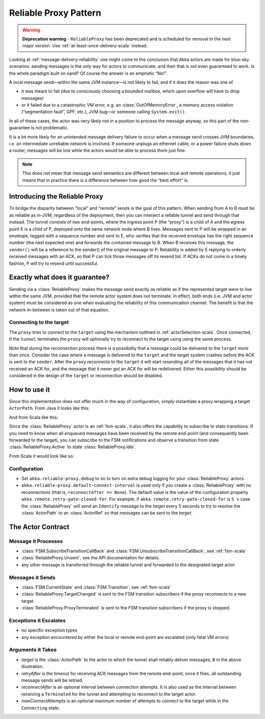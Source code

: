.. _reliable-proxy:

Reliable Proxy Pattern
======================

.. warning::
  **Deprecation warning** - ``ReliableProxy`` has been deprecated and is scheduled for removal 
  in the next major version. Use :ref:`at-least-once-delivery-scala` instead. 

Looking at :ref:`message-delivery-reliability` one might come to the conclusion that
Akka actors are made for blue-sky scenarios: sending messages is the only way
for actors to communicate, and then that is not even guaranteed to work. Is the
whole paradigm built on sand? Of course the answer is an emphatic “No!”.

A local message send—within the same JVM instance—is not likely to fail, and if
it does the reason was one of

* it was meant to fail (due to consciously choosing a bounded mailbox, which
  upon overflow will have to drop messages)
* or it failed due to a catastrophic VM error, e.g. an
  :class:`OutOfMemoryError`, a memory access violation (“segmentation fault”,
  GPF, etc.), JVM bug—or someone calling ``System.exit()``.

In all of these cases, the actor was very likely not in a position to process
the message anyway, so this part of the non-guarantee is not problematic.

It is a lot more likely for an unintended message delivery failure to occur
when a message send crosses JVM boundaries, i.e. an intermediate unreliable
network is involved. If someone unplugs an ethernet cable, or a power failure
shuts down a router, messages will be lost while the actors would be able to
process them just fine.

.. note::

   This does not mean that message send semantics are different between local
   and remote operations, it just means that in practice there is a difference
   between how good the “best effort” is.

Introducing the Reliable Proxy
------------------------------

.. image:: ReliableProxy.png

To bridge the disparity between “local” and “remote” sends is the goal of this
pattern. When sending from A to B must be as reliable as in-JVM, regardless of
the deployment, then you can interject a reliable tunnel and send through that
instead. The tunnel consists of two end-points, where the ingress point P (the
“proxy”) is a child of A and the egress point E is a child of P, deployed onto
the same network node where B lives. Messages sent to P will be wrapped in an
envelope, tagged with a sequence number and sent to E, who verifies that the
received envelope has the right sequence number (the next expected one) and
forwards the contained message to B. When B receives this message, the
``sender()`` will be a reference to the sender() of the original message to P.
Reliability is added by E replying to orderly received messages with an ACK, so
that P can tick those messages off its resend list. If ACKs do not come in a
timely fashion, P will try to resend until successful.

Exactly what does it guarantee?
-------------------------------

Sending via a :class:`ReliableProxy` makes the message send exactly as reliable
as if the represented target were to live within the same JVM, provided that
the remote actor system does not terminate. In effect, both ends (i.e. JVM and
actor system) must be considered as one when evaluating the reliability of this
communication channel. The benefit is that the network in-between is taken out
of that equation.

Connecting to the target
^^^^^^^^^^^^^^^^^^^^^^^^

The ``proxy`` tries to connect to the ``target`` using the mechanism outlined in
:ref:`actorSelection-scala`.  Once connected, if the ``tunnel`` terminates the ``proxy``
will optionally try to reconnect to the target using using the same process.

Note that during the reconnection process there is a possibility that a message
could be delivered to the ``target`` more than once.  Consider the case where a message
is delivered to the ``target`` and the target system crashes before the ACK
is sent to the ``sender``.  After the ``proxy`` reconnects to the ``target`` it
will start resending all of the messages that it has not received an ACK for, and
the message that it never got an ACK for will be redelivered.  Either this possibility
should be considered in the design of the ``target`` or reconnection should be disabled.

How to use it
-------------

Since this implementation does not offer much in the way of configuration,
simply instantiate a proxy wrapping a target ``ActorPath``. From Java it looks
like this:

.. includecode:: @contribSrc@/src/test/java/akka/contrib/pattern/ReliableProxyTest.java
   :include: import,demo-proxy

And from Scala like this:

.. includecode:: @contribSrc@/src/test/scala/akka/contrib/pattern/ReliableProxyDocSpec.scala#demo

Since the :class:`ReliableProxy` actor is an :ref:`fsm-scala`, it also offers
the capability to subscribe to state transitions. If you need to know when all
enqueued messages have been received by the remote end-point (and consequently
been forwarded to the target), you can subscribe to the FSM notifications and
observe a transition from state :class:`ReliableProxy.Active` to state
:class:`ReliableProxy.Idle`.

.. includecode:: @contribSrc@/src/test/java/akka/contrib/pattern/ReliableProxyTest.java#demo-transition

From Scala it would look like so:

.. includecode:: @contribSrc@/src/test/scala/akka/contrib/pattern/ReliableProxyDocSpec.scala#demo-transition

Configuration
^^^^^^^^^^^^^

* Set ``akka.reliable-proxy.debug`` to ``on`` to turn on extra debug logging for your
  :class:`ReliableProxy` actors.
* ``akka.reliable-proxy.default-connect-interval`` is used only if you create a :class:`ReliableProxy`
  with no reconnections (that is, ``reconnectAfter == None``). The default value is the value of the configuration
  property ``akka.remote.retry-gate-closed-for``.  For example, if ``akka.remote.retry-gate-closed-for`` is ``5 s``
  case the :class:`ReliableProxy` will send an ``Identify`` message to the *target* every 5 seconds
  to try to resolve the :class:`ActorPath` to an :class:`ActorRef` so that messages can be sent to the *target*.

The Actor Contract
------------------

Message it Processes
^^^^^^^^^^^^^^^^^^^^

* :class:`FSM.SubscribeTransitionCallBack` and :class:`FSM.UnsubscribeTransitionCallBack`, see :ref:`fsm-scala`
* :class:`ReliableProxy.Unsent`, see the API documentation for details.
* any other message is transferred through the reliable tunnel and forwarded to the designated target actor

Messages it Sends
^^^^^^^^^^^^^^^^^

* :class:`FSM.CurrentState` and :class:`FSM.Transition`, see :ref:`fsm-scala`
* :class:`ReliableProxy.TargetChanged` is sent to the FSM transition subscribers if the proxy reconnects to a
  new target.
* :class:`ReliableProxy.ProxyTerminated` is sent to the FSM transition subscribers if the proxy is stopped.

Exceptions it Escalates
^^^^^^^^^^^^^^^^^^^^^^^

* no specific exception types
* any exception encountered by either the local or remote end-point are escalated (only fatal VM errors)

Arguments it Takes
^^^^^^^^^^^^^^^^^^

* *target* is the :class:`ActorPath` to the actor to which the tunnel shall reliably deliver
  messages, ``B`` in the above illustration.
* *retryAfter* is the timeout for receiving ACK messages from the remote
  end-point; once it fires, all outstanding message sends will be retried.
* *reconnectAfter* is an optional interval between connection attempts. It is also used as the interval
  between receiving a ``Terminated`` for the tunnel and attempting to reconnect to the target actor.
* *maxConnectAttempts* is an optional maximum number of attempts to connect to the target while in
  the ``Connecting`` state.